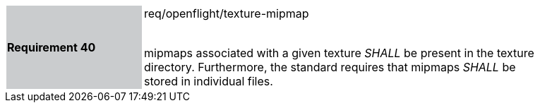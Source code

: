 [width="90%",cols="2,6"]
|===
|*Requirement 40* {set:cellbgcolor:#CACCCE}|req/openflight/texture-mipmap +
 +

mipmaps associated with a given texture _SHALL_ be present in the texture directory. Furthermore, the standard requires that mipmaps _SHALL_ be stored in individual files.{set:cellbgcolor:#FFFFFF}
|===
